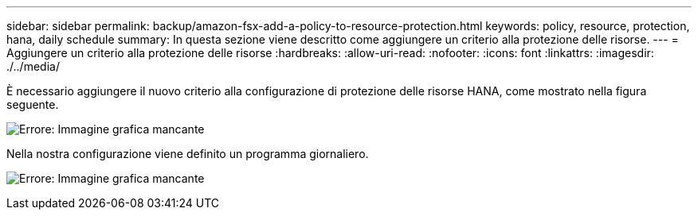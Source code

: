 ---
sidebar: sidebar 
permalink: backup/amazon-fsx-add-a-policy-to-resource-protection.html 
keywords: policy, resource, protection, hana, daily schedule 
summary: In questa sezione viene descritto come aggiungere un criterio alla protezione delle risorse. 
---
= Aggiungere un criterio alla protezione delle risorse
:hardbreaks:
:allow-uri-read: 
:nofooter: 
:icons: font
:linkattrs: 
:imagesdir: ./../media/


[role="lead"]
È necessario aggiungere il nuovo criterio alla configurazione di protezione delle risorse HANA, come mostrato nella figura seguente.

image:amazon-fsx-image86.png["Errore: Immagine grafica mancante"]

Nella nostra configurazione viene definito un programma giornaliero.

image:amazon-fsx-image87.png["Errore: Immagine grafica mancante"]
